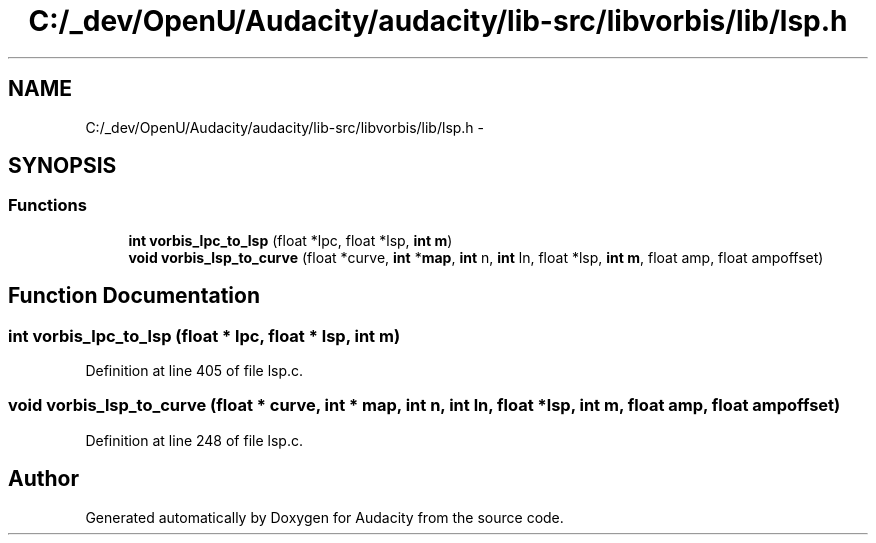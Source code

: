 .TH "C:/_dev/OpenU/Audacity/audacity/lib-src/libvorbis/lib/lsp.h" 3 "Thu Apr 28 2016" "Audacity" \" -*- nroff -*-
.ad l
.nh
.SH NAME
C:/_dev/OpenU/Audacity/audacity/lib-src/libvorbis/lib/lsp.h \- 
.SH SYNOPSIS
.br
.PP
.SS "Functions"

.in +1c
.ti -1c
.RI "\fBint\fP \fBvorbis_lpc_to_lsp\fP (float *lpc, float *lsp, \fBint\fP \fBm\fP)"
.br
.ti -1c
.RI "\fBvoid\fP \fBvorbis_lsp_to_curve\fP (float *curve, \fBint\fP *\fBmap\fP, \fBint\fP n, \fBint\fP ln, float *lsp, \fBint\fP \fBm\fP, float amp, float ampoffset)"
.br
.in -1c
.SH "Function Documentation"
.PP 
.SS "\fBint\fP vorbis_lpc_to_lsp (float * lpc, float * lsp, \fBint\fP m)"

.PP
Definition at line 405 of file lsp\&.c\&.
.SS "\fBvoid\fP vorbis_lsp_to_curve (float * curve, \fBint\fP * map, \fBint\fP n, \fBint\fP ln, float * lsp, \fBint\fP m, float amp, float ampoffset)"

.PP
Definition at line 248 of file lsp\&.c\&.
.SH "Author"
.PP 
Generated automatically by Doxygen for Audacity from the source code\&.
